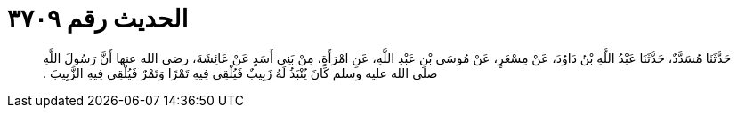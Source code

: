 
= الحديث رقم ٣٧٠٩

[quote.hadith]
حَدَّثَنَا مُسَدَّدٌ، حَدَّثَنَا عَبْدُ اللَّهِ بْنُ دَاوُدَ، عَنْ مِسْعَرٍ، عَنْ مُوسَى بْنِ عَبْدِ اللَّهِ، عَنِ امْرَأَةٍ، مِنْ بَنِي أَسَدٍ عَنْ عَائِشَةَ، رضى الله عنها أَنَّ رَسُولَ اللَّهِ صلى الله عليه وسلم كَانَ يُنْبَذُ لَهُ زَبِيبٌ فَيُلْقِي فِيهِ تَمْرًا وَتَمْرٌ فَيُلْقِي فِيهِ الزَّبِيبَ ‏.‏